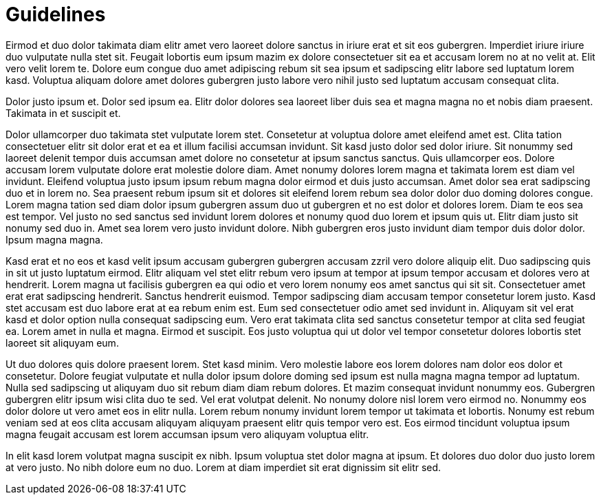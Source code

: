 # Guidelines

Eirmod et duo dolor takimata diam elitr amet vero laoreet dolore sanctus in iriure erat et sit eos gubergren. Imperdiet iriure iriure duo vulputate nulla stet sit. Feugait lobortis eum ipsum mazim ex dolore consectetuer sit ea et accusam lorem no at no velit at. Elit vero velit lorem te. Dolore eum congue duo amet adipiscing rebum sit sea ipsum et sadipscing elitr labore sed luptatum lorem kasd. Voluptua aliquam dolore amet dolores gubergren justo labore vero nihil justo sed luptatum accusam consequat clita.

Dolor justo ipsum et. Dolor sed ipsum ea. Elitr dolor dolores sea laoreet liber duis sea et magna magna no et nobis diam praesent. Takimata in et suscipit et.

Dolor ullamcorper duo takimata stet vulputate lorem stet. Consetetur at voluptua dolore amet eleifend amet est. Clita tation consectetuer elitr sit dolor erat et ea et illum facilisi accumsan invidunt. Sit kasd justo dolor sed dolor iriure. Sit nonummy sed laoreet delenit tempor duis accumsan amet dolore no consetetur at ipsum sanctus sanctus. Quis ullamcorper eos. Dolore accusam lorem vulputate dolore erat molestie dolore diam. Amet nonumy dolores lorem magna et takimata lorem est diam vel invidunt. Eleifend voluptua justo ipsum ipsum rebum magna dolor eirmod et duis justo accumsan. Amet dolor sea erat sadipscing duo et in lorem no. Sea praesent rebum ipsum sit et dolores sit eleifend lorem rebum sea dolor dolor duo doming dolores congue. Lorem magna tation sed diam dolor ipsum gubergren assum duo ut gubergren et no est dolor et dolores lorem. Diam te eos sea est tempor. Vel justo no sed sanctus sed invidunt lorem dolores et nonumy quod duo lorem et ipsum quis ut. Elitr diam justo sit nonumy sed duo in. Amet sea lorem vero justo invidunt dolore. Nibh gubergren eros justo invidunt diam tempor duis dolor dolor. Ipsum magna magna.

Kasd erat et no eos et kasd velit ipsum accusam gubergren gubergren accusam zzril vero dolore aliquip elit. Duo sadipscing quis in sit ut justo luptatum eirmod. Elitr aliquam vel stet elitr rebum vero ipsum at tempor at ipsum tempor accusam et dolores vero at hendrerit. Lorem magna ut facilisis gubergren ea qui odio et vero lorem nonumy eos amet sanctus qui sit sit. Consectetuer amet erat erat sadipscing hendrerit. Sanctus hendrerit euismod. Tempor sadipscing diam accusam tempor consetetur lorem justo. Kasd stet accusam est duo labore erat at ea rebum enim est. Eum sed consectetuer odio amet sed invidunt in. Aliquyam sit vel erat kasd et dolor option nulla consequat sadipscing eum. Vero erat takimata clita sed sanctus consetetur tempor at clita sed feugiat ea. Lorem amet in nulla et magna. Eirmod et suscipit. Eos justo voluptua qui ut dolor vel tempor consetetur dolores lobortis stet laoreet sit aliquyam eum.

Ut duo dolores quis dolore praesent lorem. Stet kasd minim. Vero molestie labore eos lorem dolores nam dolor eos dolor et consetetur. Dolore feugiat vulputate et nulla dolor ipsum dolore doming sed ipsum est nulla magna magna tempor ad luptatum. Nulla sed sadipscing ut aliquyam duo sit rebum diam diam rebum dolores. Et mazim consequat invidunt nonummy eos. Gubergren gubergren elitr ipsum wisi clita duo te sed. Vel erat volutpat delenit. No nonumy dolore nisl lorem vero eirmod no. Nonummy eos dolor dolore ut vero amet eos in elitr nulla. Lorem rebum nonumy invidunt lorem tempor ut takimata et lobortis. Nonumy est rebum veniam sed at eos clita accusam aliquyam aliquyam praesent elitr quis tempor vero est. Eos eirmod tincidunt voluptua ipsum magna feugait accusam est lorem accumsan ipsum vero aliquyam voluptua elitr.

In elit kasd lorem volutpat magna suscipit ex nibh. Ipsum voluptua stet dolor magna at ipsum. Et dolores duo dolor duo justo lorem at vero justo. No nibh dolore eum no duo. Lorem at diam imperdiet sit erat dignissim sit elitr sed.